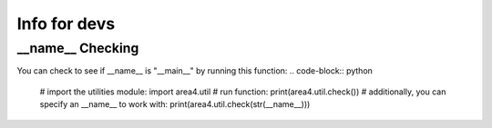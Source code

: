 Info for devs
=============

__name__ Checking
-----------------
You can check to see if __name__ is "__main__" by running this function: 
.. code-block:: python

    # import the utilities module:  
    import area4.util  
    # run function:  
    print(area4.util.check())  
    # additionally, you can specify an __name__ to work with:  
    print(area4.util.check(str(__name__)))  
